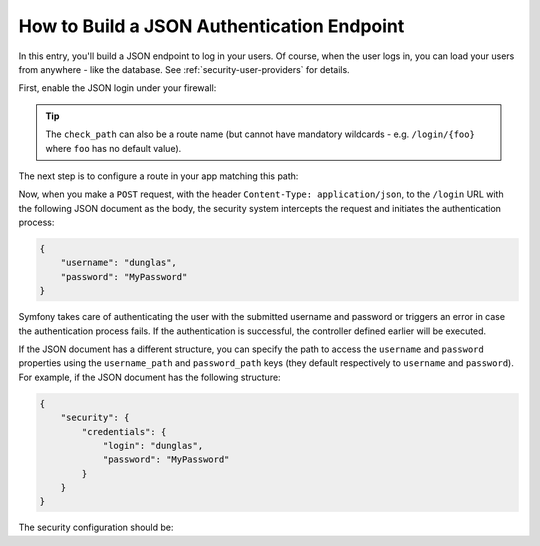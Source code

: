 How to Build a JSON Authentication Endpoint
===========================================

In this entry, you'll build a JSON endpoint to log in your users. Of course, when the
user logs in, you can load your users from anywhere - like the database.
See :ref:`security-user-providers` for details.

First, enable the JSON login under your firewall:

.. configuration-block::

    .. code-block:: yaml

        # app/config/security.yml
        security:
            # ...

            firewalls:
                main:
                    anonymous: ~
                    json_login:
                        check_path: /login

    .. code-block:: xml

        <!-- app/config/security.xml -->
        <?xml version="1.0" encoding="UTF-8"?>
        <srv:container xmlns="http://symfony.com/schema/dic/security"
            xmlns:srv="http://symfony.com/schema/dic/services"
            xmlns:xsi="http://www.w3.org/2001/XMLSchema-instance"
            xsi:schemaLocation="http://symfony.com/schema/dic/services
                http://symfony.com/schema/dic/services/services-1.0.xsd">

            <config>
                <firewall name="main">
                    <anonymous />
                    <json-login check-path="/login" />
                </firewall>
            </config>
        </srv:container>

    .. code-block:: php

        // app/config/security.php
        $container->loadFromExtension('security', [
            'firewalls' => [
                'main' => [
                    'anonymous'  => null,
                    'json_login' => [
                        'check_path' => '/login',
                    ],
                ],
            ],
        ]);

.. tip::

    The ``check_path`` can also be a route name (but cannot have mandatory
    wildcards - e.g. ``/login/{foo}`` where ``foo`` has no default value).

The next step is to configure a route in your app matching this path:

.. configuration-block::

    .. code-block:: php-annotations

        // src/AppBundle/Controller/SecurityController.php

        // ...
        use Symfony\Bundle\FrameworkBundle\Controller\Controller;
        use Symfony\Component\HttpFoundation\Request;
        use Symfony\Component\Routing\Annotation\Route;

        class SecurityController extends Controller
        {
            /**
             * @Route("/login", name="login")
             */
            public function loginAction(Request $request)
            {
                $user = $this->getUser();

                return $this->json([
                    'username' => $user->getUsername(),
                    'roles' => $user->getRoles(),
                ]);
            }
        }

    .. code-block:: yaml

        # app/config/routing.yml
        login:
            path:     /login
            defaults: { _controller: AppBundle:Security:login }

    .. code-block:: xml

        <!-- app/config/routing.xml -->
        <?xml version="1.0" encoding="UTF-8" ?>
        <routes xmlns="http://symfony.com/schema/routing"
            xmlns:xsi="http://www.w3.org/2001/XMLSchema-instance"
            xsi:schemaLocation="http://symfony.com/schema/routing
                http://symfony.com/schema/routing/routing-1.0.xsd">

            <route id="login" path="/login">
                <default key="_controller">AppBundle:Security:login</default>
            </route>
        </routes>

    .. code-block:: php

        // app/config/routing.php
        use Symfony\Component\Routing\RouteCollection;
        use Symfony\Component\Routing\Route;

        $routes = new RouteCollection();
        $routes->add('login', new Route('/login', [
            '_controller' => 'AppBundle:Security:login',
        ]));

        return $routes;

Now, when you make a ``POST`` request, with the header ``Content-Type: application/json``,
to the ``/login`` URL with the following JSON document as the body, the security
system intercepts the request and initiates the authentication process:

.. code-block:: json

    {
        "username": "dunglas",
        "password": "MyPassword"
    }

Symfony takes care of authenticating the user with the submitted username and
password or triggers an error in case the authentication process fails. If the
authentication is successful, the controller defined earlier will be executed.

If the JSON document has a different structure, you can specify the path to
access the ``username`` and ``password`` properties using the ``username_path``
and ``password_path`` keys (they default respectively to ``username`` and
``password``). For example, if the JSON document has the following structure:

.. code-block:: json

    {
        "security": {
            "credentials": {
                "login": "dunglas",
                "password": "MyPassword"
            }
        }
    }

The security configuration should be:

.. configuration-block::

    .. code-block:: yaml

        # app/config/security.yml
        security:
            # ...

            firewalls:
                main:
                    anonymous: ~
                    json_login:
                        check_path:    login
                        username_path: security.credentials.login
                        password_path: security.credentials.password

    .. code-block:: xml

        <!-- app/config/security.xml -->
        <?xml version="1.0" encoding="UTF-8"?>
        <srv:container xmlns="http://symfony.com/schema/dic/security"
            xmlns:srv="http://symfony.com/schema/dic/services"
            xmlns:xsi="http://www.w3.org/2001/XMLSchema-instance"
            xsi:schemaLocation="http://symfony.com/schema/dic/services
                http://symfony.com/schema/dic/services/services-1.0.xsd">

            <config>
                <firewall name="main">
                    <anonymous />
                    <json-login check-path="login"
                                username-path="security.credentials.login"
                                password-path="security.credentials.password" />
                </firewall>
            </config>
        </srv:container>

    .. code-block:: php

        // app/config/security.php
        $container->loadFromExtension('security', [
            'firewalls' => [
                'main' => [
                    'anonymous'  => null,
                    'json_login' => [
                        'check_path' => 'login',
                        'username_path' => 'security.credentials.login',
                        'password_path' => 'security.credentials.password',
                    ],
                ],
            ],
        ]);

.. ready: no
.. revision: a4440f903683700db6b3cbd281387684af93bc42